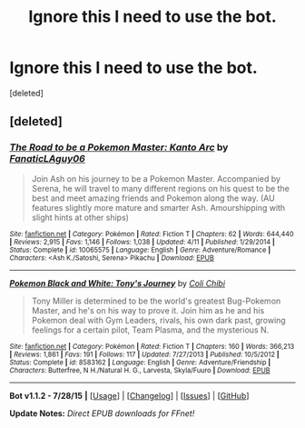 #+TITLE: Ignore this I need to use the bot.

* Ignore this I need to use the bot.
:PROPERTIES:
:Score: 1
:DateUnix: 1439900899.0
:DateShort: 2015-Aug-18
:END:
[deleted]


** [deleted]
:PROPERTIES:
:Score: 1
:DateUnix: 1439900946.0
:DateShort: 2015-Aug-18
:END:

*** [[http://www.fanfiction.net/s/10065575/1/][*/The Road to be a Pokemon Master: Kanto Arc/*]] by [[https://www.fanfiction.net/u/5219249/FanaticLAguy06][/FanaticLAguy06/]]

#+begin_quote
  Join Ash on his journey to be a Pokemon Master. Accompanied by Serena, he will travel to many different regions on his quest to be the best and meet amazing friends and Pokemon along the way. (AU features slightly more mature and smarter Ash. Amourshipping with slight hints at other ships)
#+end_quote

^{/Site/: [[http://www.fanfiction.net/][fanfiction.net]] *|* /Category/: Pokémon *|* /Rated/: Fiction T *|* /Chapters/: 62 *|* /Words/: 644,440 *|* /Reviews/: 2,915 *|* /Favs/: 1,146 *|* /Follows/: 1,038 *|* /Updated/: 4/11 *|* /Published/: 1/29/2014 *|* /Status/: Complete *|* /id/: 10065575 *|* /Language/: English *|* /Genre/: Adventure/Romance *|* /Characters/: <Ash K./Satoshi, Serena> Pikachu *|* /Download/: [[http://www.p0ody-files.com/ff_to_ebook/mobile/makeEpub.php?id=10065575][EPUB]]}

--------------

[[http://www.fanfiction.net/s/8583162/1/][*/Pokemon Black and White: Tony's Journey/*]] by [[https://www.fanfiction.net/u/1865482/Coli-Chibi][/Coli Chibi/]]

#+begin_quote
  Tony Miller is determined to be the world's greatest Bug-Pokemon Master, and he's on his way to prove it. Join him as he and his Pokemon deal with Gym Leaders, rivals, his own dark past, growing feelings for a certain pilot, Team Plasma, and the mysterious N.
#+end_quote

^{/Site/: [[http://www.fanfiction.net/][fanfiction.net]] *|* /Category/: Pokémon *|* /Rated/: Fiction T *|* /Chapters/: 160 *|* /Words/: 366,213 *|* /Reviews/: 1,861 *|* /Favs/: 191 *|* /Follows/: 117 *|* /Updated/: 7/27/2013 *|* /Published/: 10/5/2012 *|* /Status/: Complete *|* /id/: 8583162 *|* /Language/: English *|* /Genre/: Adventure/Friendship *|* /Characters/: Butterfree, N H./Natural H. G., Larvesta, Skyla/Fuuro *|* /Download/: [[http://www.p0ody-files.com/ff_to_ebook/mobile/makeEpub.php?id=8583162][EPUB]]}

--------------

*Bot v1.1.2 - 7/28/15* *|* [[[https://github.com/tusing/reddit-ffn-bot/wiki/Usage][Usage]]] | [[[https://github.com/tusing/reddit-ffn-bot/wiki/Changelog][Changelog]]] | [[[https://github.com/tusing/reddit-ffn-bot/issues/][Issues]]] | [[[https://github.com/tusing/reddit-ffn-bot/][GitHub]]]

*Update Notes:* /Direct EPUB downloads for FFnet!/
:PROPERTIES:
:Author: FanfictionBot
:Score: 1
:DateUnix: 1439900968.0
:DateShort: 2015-Aug-18
:END:
